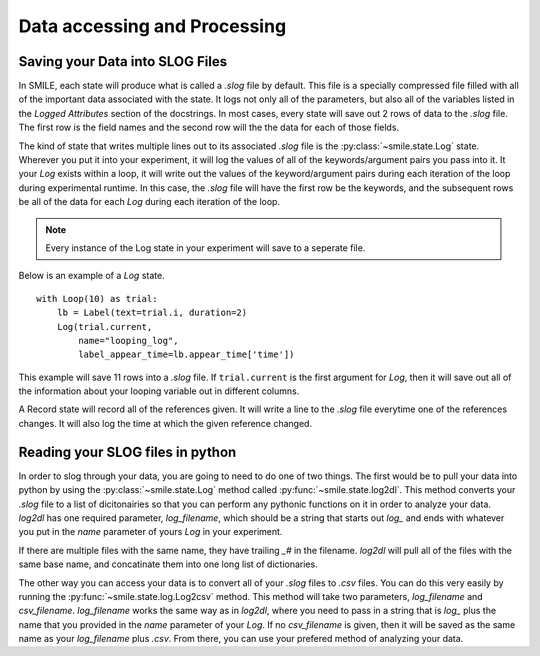 =============================
Data accessing and Processing
=============================

Saving your Data into SLOG Files
================================

In SMILE, each state will produce what is called a *.slog* file by default.
This file is a specially compressed file filled with all of the important data
associated with the state.  It logs not only all of the parameters, but also
all of the variables listed in the *Logged Attributes* section of the
docstrings. In most cases, every state will save out 2 rows of data to the
*.slog* file.  The first row is the field names and the second row will the the
data for each of those fields.

The kind of state that writes multiple lines out to its associated *.slog* file
is the :py:class:`~smile.state.Log` state.  Wherever you put it into your experiment, it will log the
values of all of the keywords/argument pairs you pass into it.  It your *Log*
exists within a loop, it will write out the values of the keyword/argument
pairs during each iteration of the loop during experimental runtime.  In this
case, the *.slog* file will have the first row be the keywords, and the
subsequent rows be all of the data for each *Log* during each iteration of the
loop.

.. note::

    Every instance of the Log state in your experiment will save to a seperate
    file.

Below is an example of a *Log* state.

::

    with Loop(10) as trial:
        lb = Label(text=trial.i, duration=2)
        Log(trial.current,
            name="looping_log",
            label_appear_time=lb.appear_time['time'])

This example will save 11 rows into a `.slog` file. If ``trial.current`` is the
first argument for *Log*, then it will save out all of the information about
your looping variable out in different columns.

A Record state will record all of the references given.  It will write a line
to the `.slog` file everytime one of the references changes. It will also log
the time at which the given reference changed.

Reading your SLOG files in python
=================================

In order to slog through your data, you are going to need to do one of two
things. The first would be to pull your data into python by using the :py:class:`~smile.state.Log`
method called :py:func:`~smile.state.log2dl`. This method converts your `.slog` file to a
list of dicitonairies so that you can perform any pythonic functions on it in
order to analyze your data. *log2dl* has one required parameter,
*log_filename*, which should be a string that starts out `log_` and ends with
whatever you put in the *name* parameter of yours *Log* in your experiment.

If there are multiple files with the same name, they have trailing `_#` in the
filename. *log2dl* will pull all of the files with the same base name, and
concatinate them into one long list of dictionaries.

The other way you can access your data is to convert all of your `.slog` files
to `.csv` files. You can do this very easily by running the :py:func:`~smile.state.log.Log2csv`
method. This method will take two parameters, *log_filename* and *csv_filename*.
*log_filename* works the same way as in *log2dl*, where you need to pass in
a string that is `log_` plus the name that you provided in the *name* parameter
of your *Log*. If no *csv_filename* is given, then it will be saved as the
same name as your *log_filename* plus `.csv`. From there, you can use your
prefered method of analyzing your data.

